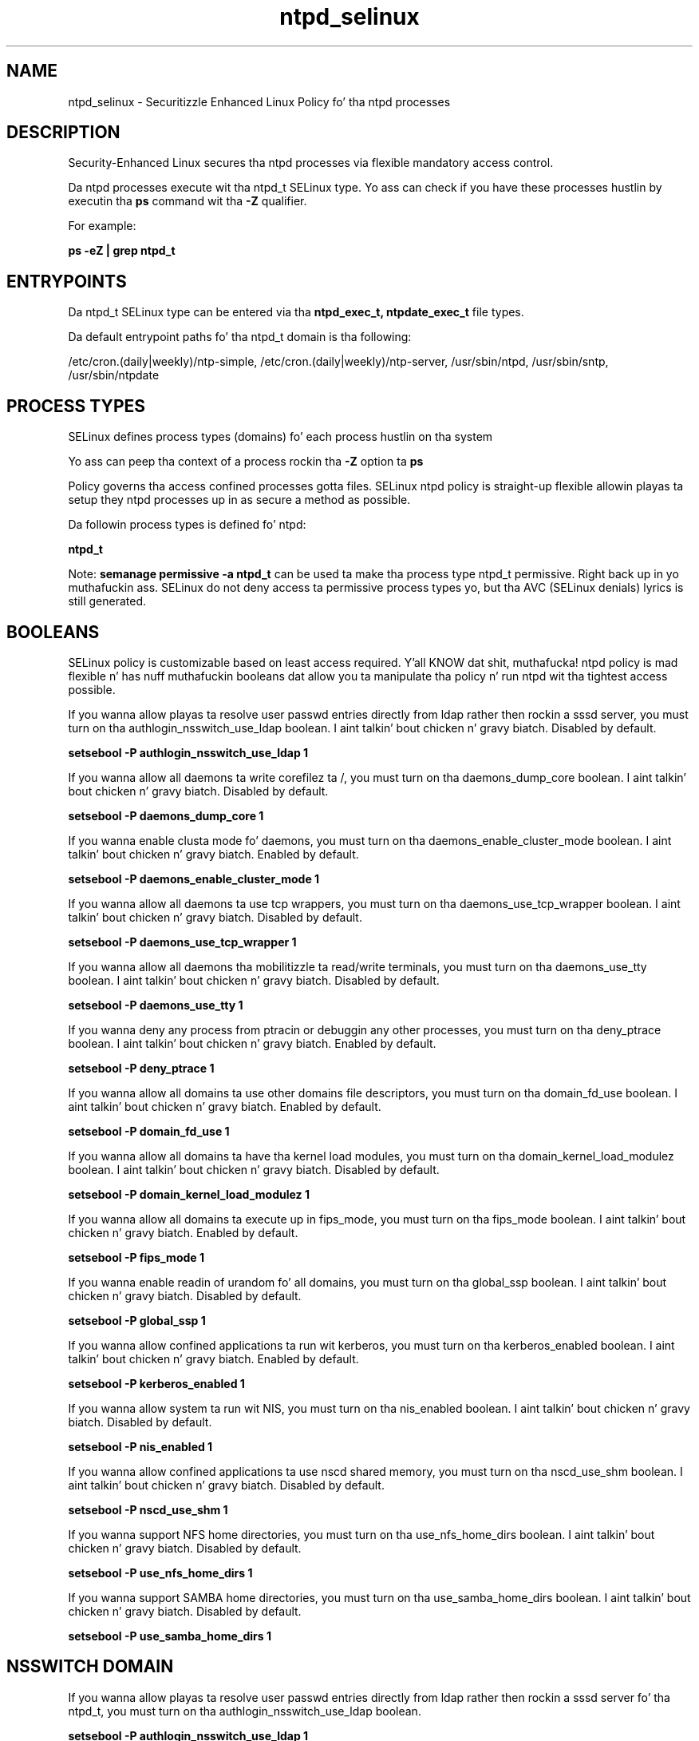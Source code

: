 .TH  "ntpd_selinux"  "8"  "14-12-02" "ntpd" "SELinux Policy ntpd"
.SH "NAME"
ntpd_selinux \- Securitizzle Enhanced Linux Policy fo' tha ntpd processes
.SH "DESCRIPTION"

Security-Enhanced Linux secures tha ntpd processes via flexible mandatory access control.

Da ntpd processes execute wit tha ntpd_t SELinux type. Yo ass can check if you have these processes hustlin by executin tha \fBps\fP command wit tha \fB\-Z\fP qualifier.

For example:

.B ps -eZ | grep ntpd_t


.SH "ENTRYPOINTS"

Da ntpd_t SELinux type can be entered via tha \fBntpd_exec_t, ntpdate_exec_t\fP file types.

Da default entrypoint paths fo' tha ntpd_t domain is tha following:

/etc/cron\.(daily|weekly)/ntp-simple, /etc/cron\.(daily|weekly)/ntp-server, /usr/sbin/ntpd, /usr/sbin/sntp, /usr/sbin/ntpdate
.SH PROCESS TYPES
SELinux defines process types (domains) fo' each process hustlin on tha system
.PP
Yo ass can peep tha context of a process rockin tha \fB\-Z\fP option ta \fBps\bP
.PP
Policy governs tha access confined processes gotta files.
SELinux ntpd policy is straight-up flexible allowin playas ta setup they ntpd processes up in as secure a method as possible.
.PP
Da followin process types is defined fo' ntpd:

.EX
.B ntpd_t
.EE
.PP
Note:
.B semanage permissive -a ntpd_t
can be used ta make tha process type ntpd_t permissive. Right back up in yo muthafuckin ass. SELinux do not deny access ta permissive process types yo, but tha AVC (SELinux denials) lyrics is still generated.

.SH BOOLEANS
SELinux policy is customizable based on least access required. Y'all KNOW dat shit, muthafucka!  ntpd policy is mad flexible n' has nuff muthafuckin booleans dat allow you ta manipulate tha policy n' run ntpd wit tha tightest access possible.


.PP
If you wanna allow playas ta resolve user passwd entries directly from ldap rather then rockin a sssd server, you must turn on tha authlogin_nsswitch_use_ldap boolean. I aint talkin' bout chicken n' gravy biatch. Disabled by default.

.EX
.B setsebool -P authlogin_nsswitch_use_ldap 1

.EE

.PP
If you wanna allow all daemons ta write corefilez ta /, you must turn on tha daemons_dump_core boolean. I aint talkin' bout chicken n' gravy biatch. Disabled by default.

.EX
.B setsebool -P daemons_dump_core 1

.EE

.PP
If you wanna enable clusta mode fo' daemons, you must turn on tha daemons_enable_cluster_mode boolean. I aint talkin' bout chicken n' gravy biatch. Enabled by default.

.EX
.B setsebool -P daemons_enable_cluster_mode 1

.EE

.PP
If you wanna allow all daemons ta use tcp wrappers, you must turn on tha daemons_use_tcp_wrapper boolean. I aint talkin' bout chicken n' gravy biatch. Disabled by default.

.EX
.B setsebool -P daemons_use_tcp_wrapper 1

.EE

.PP
If you wanna allow all daemons tha mobilitizzle ta read/write terminals, you must turn on tha daemons_use_tty boolean. I aint talkin' bout chicken n' gravy biatch. Disabled by default.

.EX
.B setsebool -P daemons_use_tty 1

.EE

.PP
If you wanna deny any process from ptracin or debuggin any other processes, you must turn on tha deny_ptrace boolean. I aint talkin' bout chicken n' gravy biatch. Enabled by default.

.EX
.B setsebool -P deny_ptrace 1

.EE

.PP
If you wanna allow all domains ta use other domains file descriptors, you must turn on tha domain_fd_use boolean. I aint talkin' bout chicken n' gravy biatch. Enabled by default.

.EX
.B setsebool -P domain_fd_use 1

.EE

.PP
If you wanna allow all domains ta have tha kernel load modules, you must turn on tha domain_kernel_load_modulez boolean. I aint talkin' bout chicken n' gravy biatch. Disabled by default.

.EX
.B setsebool -P domain_kernel_load_modulez 1

.EE

.PP
If you wanna allow all domains ta execute up in fips_mode, you must turn on tha fips_mode boolean. I aint talkin' bout chicken n' gravy biatch. Enabled by default.

.EX
.B setsebool -P fips_mode 1

.EE

.PP
If you wanna enable readin of urandom fo' all domains, you must turn on tha global_ssp boolean. I aint talkin' bout chicken n' gravy biatch. Disabled by default.

.EX
.B setsebool -P global_ssp 1

.EE

.PP
If you wanna allow confined applications ta run wit kerberos, you must turn on tha kerberos_enabled boolean. I aint talkin' bout chicken n' gravy biatch. Enabled by default.

.EX
.B setsebool -P kerberos_enabled 1

.EE

.PP
If you wanna allow system ta run wit NIS, you must turn on tha nis_enabled boolean. I aint talkin' bout chicken n' gravy biatch. Disabled by default.

.EX
.B setsebool -P nis_enabled 1

.EE

.PP
If you wanna allow confined applications ta use nscd shared memory, you must turn on tha nscd_use_shm boolean. I aint talkin' bout chicken n' gravy biatch. Disabled by default.

.EX
.B setsebool -P nscd_use_shm 1

.EE

.PP
If you wanna support NFS home directories, you must turn on tha use_nfs_home_dirs boolean. I aint talkin' bout chicken n' gravy biatch. Disabled by default.

.EX
.B setsebool -P use_nfs_home_dirs 1

.EE

.PP
If you wanna support SAMBA home directories, you must turn on tha use_samba_home_dirs boolean. I aint talkin' bout chicken n' gravy biatch. Disabled by default.

.EX
.B setsebool -P use_samba_home_dirs 1

.EE

.SH NSSWITCH DOMAIN

.PP
If you wanna allow playas ta resolve user passwd entries directly from ldap rather then rockin a sssd server fo' tha ntpd_t, you must turn on tha authlogin_nsswitch_use_ldap boolean.

.EX
.B setsebool -P authlogin_nsswitch_use_ldap 1
.EE

.PP
If you wanna allow confined applications ta run wit kerberos fo' tha ntpd_t, you must turn on tha kerberos_enabled boolean.

.EX
.B setsebool -P kerberos_enabled 1
.EE

.SH PORT TYPES
SELinux defines port types ta represent TCP n' UDP ports.
.PP
Yo ass can peep tha types associated wit a port by rockin tha followin command:

.B semanage port -l

.PP
Policy governs tha access confined processes gotta these ports.
SELinux ntpd policy is straight-up flexible allowin playas ta setup they ntpd processes up in as secure a method as possible.
.PP
Da followin port types is defined fo' ntpd:

.EX
.TP 5
.B ntp_port_t
.TP 10
.EE


Default Defined Ports:
udp 123
.EE
.SH "MANAGED FILES"

Da SELinux process type ntpd_t can manage filez labeled wit tha followin file types.  Da paths listed is tha default paths fo' these file types.  Note tha processes UID still need ta have DAC permissions.

.br
.B cluster_conf_t

	/etc/cluster(/.*)?
.br

.br
.B cluster_var_lib_t

	/var/lib/pcsd(/.*)?
.br
	/var/lib/cluster(/.*)?
.br
	/var/lib/openais(/.*)?
.br
	/var/lib/pengine(/.*)?
.br
	/var/lib/corosync(/.*)?
.br
	/usr/lib/heartbeat(/.*)?
.br
	/var/lib/heartbeat(/.*)?
.br
	/var/lib/pacemaker(/.*)?
.br

.br
.B cluster_var_run_t

	/var/run/crm(/.*)?
.br
	/var/run/cman_.*
.br
	/var/run/rsctmp(/.*)?
.br
	/var/run/aisexec.*
.br
	/var/run/heartbeat(/.*)?
.br
	/var/run/cpglockd\.pid
.br
	/var/run/corosync\.pid
.br
	/var/run/rgmanager\.pid
.br
	/var/run/cluster/rgmanager\.sk
.br

.br
.B gpsd_tmpfs_t


.br
.B ntp_drift_t

	/var/lib/ntp(/.*)?
.br
	/etc/ntp/data(/.*)?
.br
	/var/lib/sntp-kod(/.*)?
.br

.br
.B ntpd_log_t

	/var/log/ntp.*
.br
	/var/log/xntpd.*
.br
	/var/log/ntpstats(/.*)?
.br

.br
.B ntpd_tmp_t


.br
.B ntpd_tmpfs_t


.br
.B ntpd_var_run_t

	/var/run/ntpd\.pid
.br

.br
.B root_t

	/
.br
	/initrd
.br

.br
.B tmpfs_t

	/dev/shm
.br
	/lib/udev/devices/shm
.br
	/usr/lib/udev/devices/shm
.br

.SH FILE CONTEXTS
SELinux requires filez ta have a extended attribute ta define tha file type.
.PP
Yo ass can peep tha context of a gangbangin' file rockin tha \fB\-Z\fP option ta \fBls\bP
.PP
Policy governs tha access confined processes gotta these files.
SELinux ntpd policy is straight-up flexible allowin playas ta setup they ntpd processes up in as secure a method as possible.
.PP

.PP
.B STANDARD FILE CONTEXT

SELinux defines tha file context types fo' tha ntpd, if you wanted to
store filez wit these types up in a gangbangin' finger-lickin' diffent paths, you need ta execute tha semanage command ta sepecify alternate labelin n' then use restorecon ta put tha labels on disk.

.B semanage fcontext -a -t ntpd_exec_t '/srv/ntpd/content(/.*)?'
.br
.B restorecon -R -v /srv/myntpd_content

Note: SELinux often uses regular expressions ta specify labels dat match multiple files.

.I Da followin file types is defined fo' ntpd:


.EX
.PP
.B ntpd_exec_t
.EE

- Set filez wit tha ntpd_exec_t type, if you wanna transizzle a executable ta tha ntpd_t domain.

.br
.TP 5
Paths:
/etc/cron\.(daily|weekly)/ntp-simple, /etc/cron\.(daily|weekly)/ntp-server, /usr/sbin/ntpd

.EX
.PP
.B ntpd_initrc_exec_t
.EE

- Set filez wit tha ntpd_initrc_exec_t type, if you wanna transizzle a executable ta tha ntpd_initrc_t domain.


.EX
.PP
.B ntpd_key_t
.EE

- Set filez wit tha ntpd_key_t type, if you wanna treat tha filez as ntpd key data.

.br
.TP 5
Paths:
/etc/ntp/crypto(/.*)?, /etc/ntp/keys

.EX
.PP
.B ntpd_log_t
.EE

- Set filez wit tha ntpd_log_t type, if you wanna treat tha data as ntpd log data, probably stored under tha /var/log directory.

.br
.TP 5
Paths:
/var/log/ntp.*, /var/log/xntpd.*, /var/log/ntpstats(/.*)?

.EX
.PP
.B ntpd_tmp_t
.EE

- Set filez wit tha ntpd_tmp_t type, if you wanna store ntpd temporary filez up in tha /tmp directories.


.EX
.PP
.B ntpd_tmpfs_t
.EE

- Set filez wit tha ntpd_tmpfs_t type, if you wanna store ntpd filez on a tmpfs file system.


.EX
.PP
.B ntpd_unit_file_t
.EE

- Set filez wit tha ntpd_unit_file_t type, if you wanna treat tha filez as ntpd unit content.


.EX
.PP
.B ntpd_var_run_t
.EE

- Set filez wit tha ntpd_var_run_t type, if you wanna store tha ntpd filez under tha /run or /var/run directory.


.EX
.PP
.B ntpdate_exec_t
.EE

- Set filez wit tha ntpdate_exec_t type, if you wanna transizzle a executable ta tha ntpdate_t domain.

.br
.TP 5
Paths:
/usr/sbin/sntp, /usr/sbin/ntpdate

.PP
Note: File context can be temporarily modified wit tha chcon command. Y'all KNOW dat shit, muthafucka!  If you wanna permanently chizzle tha file context you need ta use the
.B semanage fcontext
command. Y'all KNOW dat shit, muthafucka!  This will modify tha SELinux labelin database.  Yo ass will need ta use
.B restorecon
to apply tha labels.

.SH "COMMANDS"
.B semanage fcontext
can also be used ta manipulate default file context mappings.
.PP
.B semanage permissive
can also be used ta manipulate whether or not a process type is permissive.
.PP
.B semanage module
can also be used ta enable/disable/install/remove policy modules.

.B semanage port
can also be used ta manipulate tha port definitions

.B semanage boolean
can also be used ta manipulate tha booleans

.PP
.B system-config-selinux
is a GUI tool available ta customize SELinux policy settings.

.SH AUTHOR
This manual page was auto-generated using
.B "sepolicy manpage".

.SH "SEE ALSO"
selinux(8), ntpd(8), semanage(8), restorecon(8), chcon(1), sepolicy(8)
, setsebool(8)</textarea>

<div id="button">
<br/>
<input type="submit" name="translate" value="Tranzizzle Dis Shiznit" />
</div>

</form> 

</div>

<div id="space3"></div>
<div id="disclaimer"><h2>Use this to translate your words into gangsta</h2>
<h2>Click <a href="more.html">here</a> to learn more about Gizoogle</h2></div>

</body>
</html>
